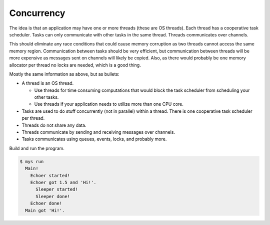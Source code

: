 Concurrency
===========

The idea is that an application may have one or more threads (these are
OS threads). Each thread has a cooperative task scheduler. Tasks can
only communicate with other tasks in the same thread. Threads
communicates over channels.

This should eliminate any race conditions that could cause memory
corruption as two threads cannot access the same memory
region. Communication between tasks should be very efficient, but
communication between threads will be more expensive as messages sent
on channels will likely be copied. Also, as there would probably be
one memory allocator per thread no locks are needed, which is a good
thing.

Mostly the same information as above, but as bullets:

- A thread is an OS thread.

  - Use threads for time consuming computations that would block the
    task scheduler from scheduling your other tasks.

  - Use threads if your application needs to utilize more than one CPU
    core.

- Tasks are used to do stuff concurrently (not in parallel) within a
  thread. There is one cooperative task scheduler per thread.

- Threads do not share any data.

- Threads communicate by sending and receiving messages over channels.

- Tasks communicates using queues, events, locks, and probably more.

Build and run the program.

.. code-block:: text

   $ mys run
     Main!
       Echoer started!
       Echoer got 1.5 and 'Hi!'.
         Sleeper started!
         Sleeper done!
       Echoer done!
     Main got 'Hi!'.
